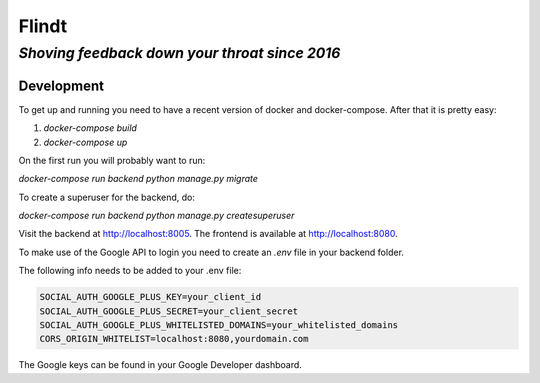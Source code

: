 =======
 Flindt
=======
*Shoving feedback down your throat since 2016*
----------------------------------------------

Development
===========

To get up and running you need to have a recent version of docker and
docker-compose. After that it is pretty easy:

1. `docker-compose build`
2. `docker-compose up`

On the first run you will probably want to run:

`docker-compose run backend python manage.py migrate`

To create a superuser for the backend, do:

`docker-compose run backend python manage.py createsuperuser`

Visit the backend at http://localhost:8005. The frontend is available at
http://localhost:8080.


To make use of the Google API to login you need to create an `.env` file in your backend folder.

The following info needs to be added to your .env file:

.. code:: bash
    
    SOCIAL_AUTH_GOOGLE_PLUS_KEY=your_client_id 
    SOCIAL_AUTH_GOOGLE_PLUS_SECRET=your_client_secret
    SOCIAL_AUTH_GOOGLE_PLUS_WHITELISTED_DOMAINS=your_whitelisted_domains
    CORS_ORIGIN_WHITELIST=localhost:8080,yourdomain.com

The Google keys can be found in your Google Developer dashboard.
